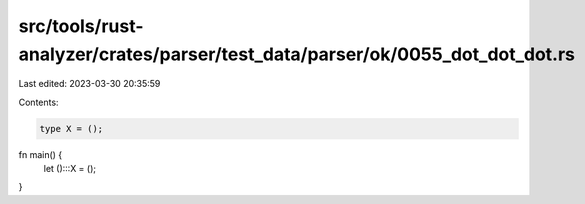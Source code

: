 src/tools/rust-analyzer/crates/parser/test_data/parser/ok/0055_dot_dot_dot.rs
=============================================================================

Last edited: 2023-03-30 20:35:59

Contents:

.. code-block:: rs

    type X = ();

fn main() {
    let ():::X = ();
}


